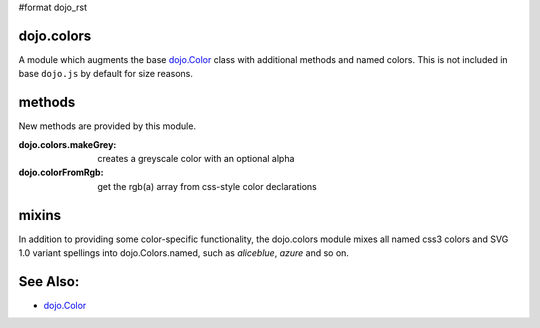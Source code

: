 #format dojo_rst

dojo.colors
===========

A module which augments the base `dojo.Color <dojo/Color>`_ class with additional methods and named colors. This is not included in base ``dojo.js`` by default for size reasons. 

methods
=======

New methods are provided by this module.

:dojo.colors.makeGrey:
  creates a greyscale color with an optional alpha

:dojo.colorFromRgb:
  get the rgb(a) array from css-style color declarations

mixins
======

In addition to providing some color-specific functionality, the dojo.colors module mixes all named css3 colors and SVG 1.0 variant spellings into dojo.Colors.named, such as `aliceblue`, `azure` and so on.

See Also:
=========

* `dojo.Color <dojo/Color>`_
